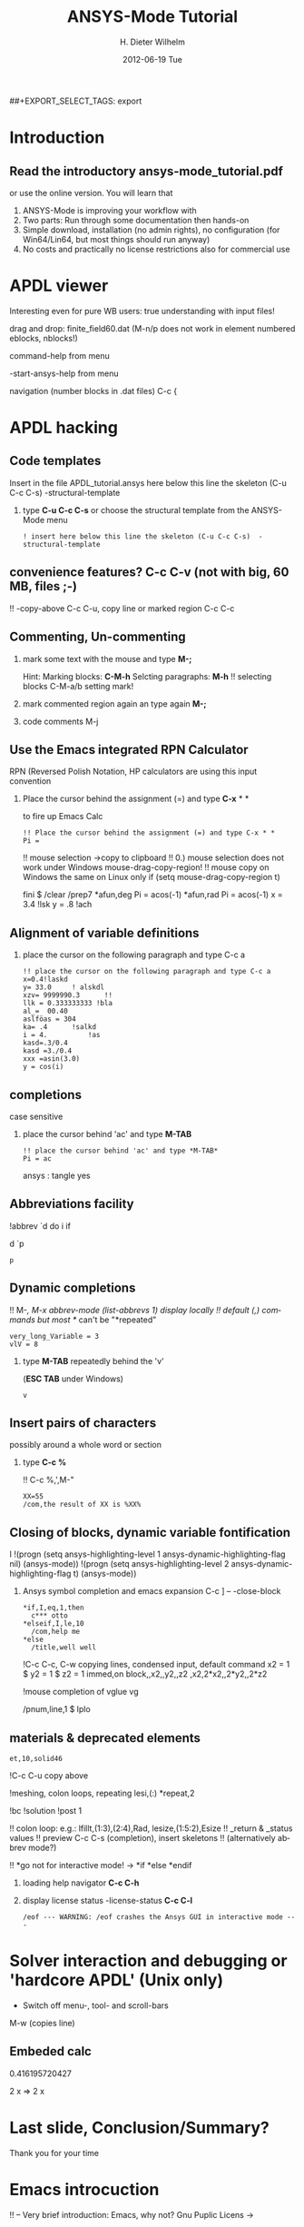 #+TITLE:     ANSYS-Mode Tutorial
#+AUTHOR:    H. Dieter Wilhelm
#+EMAIL:     dieter@duenenhof-wilhelm.de
#+DATE:      2012-06-19 Tue
#+DESCRIPTION:
#+KEYWORDS:
#+LANGUAGE:  en
#+OPTIONS:   H:2 num:t toc:t \n:nil @:t ::t |:t ^:nil -:t f:t *:t <:t
#+OPTIONS:   TeX:t LaTeX:t skip:nil d:nil todo:t pri:nil tags:not-in-toc
#+INFOJS_OPT: view:nil toc:nil ltoc:t mouse:underline buttons:0 path:http://orgmode.org/org-info.js
##+EXPORT_SELECT_TAGS: export
#+EXPORT_EXCLUDE_TAGS: noexport
#+LINK_UP:   
#+LINK_HOME: 
#+XSLT:
#+PROPERTY: tangle yes

* Introduction
** Read the introductory ansys-mode_tutorial.pdf
   or use the online version.  You will learn that
   
  1. ANSYS-Mode is improving your workflow with
  2. Two parts: Run through some documentation then hands-on
  3. Simple download, installation (no admin rights), no configuration
     (for Win64/Lin64, but most things should run anyway)
  4. No costs and practically no license restrictions also for
     commercial use

* APDL viewer
*** Interesting even for pure WB users: true understanding with input files!

*** drag and drop: finite_field60.dat (M-n/p does not work in element numbered eblocks, nblocks!)

*** command-help from menu

*** -start-ansys-help from menu

***  navigation (number blocks in .dat files) C-c {

* APDL hacking
** Code templates
Insert in the file APDL_tutorial.ansys here below this line the skeleton (C-u C-c C-s)  -structural-template

*** type *C-u C-c C-s* or choose the structural template from the ANSYS-Mode menu

#+begin_src ansys  :tangle yes
  ! insert here below this line the skeleton (C-u C-c C-s)  -structural-template
#+end_src

** convenience features? C-c C-v (not with big, 60 MB, files ;-)

!! -copy-above C-c C-u, copy line or marked region C-c C-c

** Commenting, Un-commenting
*** mark some text with the mouse and type *M-;* 
Hint: Marking blocks: *C-M-h*
Selcting paragraphs: *M-h*
!!    selecting blocks C-M-a/b setting mark!

*** mark commented region again an type again *M-;*
*** code comments M-j

** Use the Emacs integrated RPN Calculator
   RPN (Reversed Polish Notation, HP calculators are using this input convention

*** Place the cursor behind the assignment (=) and type *C-x* * *
    to fire up Emacs Calc
#+begin_src  ansys : tangle yes
!! Place the cursor behind the assignment (=) and type C-x * * 
Pi =
#+end_src


!!    mouse selection ->copy to clipboard
!! 0.) mouse selection does not work under Windows mouse-drag-copy-region!
!! mouse copy on Windows the same on Linux only if (setq mouse-drag-copy-region t)


fini $ /clear
/prep7
*afun,deg
Pi = acos(-1)
*afun,rad
Pi = acos(-1)
x = 3.4 !lsk
y = .8	!ach

** Alignment of variable definitions

*** place the cursor on the following paragraph and type C-c a

#+begin_src ansys : tangle yes
!! place the cursor on the following paragraph and type C-c a
x=0.4!laskd
y= 33.0	    ! alskdl
xzv= 9999990.3	    !!
llk = 0.333333333 !bla
al_=  00.40
aslföas = 304
ka= .4	    !salkd
i = 4.		    !as
kasd=.3/0.4
kasd =3./0.4
xxx =asin(3.0)
y = cos(i)
#+end_src

**  completions
    case sensitive
*** place the cursor behind 'ac' and type *M-TAB*
#+begin_src ansys : tangle yes
!! place the cursor behind 'ac' and type *M-TAB*
Pi = ac
#+end_src ansys : tangle yes

** Abbreviations facility

!abbrev `d do i if

d
   `p
#+begin_src ansys : tangle yes
p
#+end_src


** Dynamic completions
!!    M-/, M-x abbrev-mode (list-abbrevs 1) display locally
!!    default (,) commands but most */ can't be "*repeated"
#+begin_src ansys : tangle yes
very_long_Variable = 3
vlV = 8
#+end_src
*** type *M-TAB* repeatedly behind the 'v'
    (*ESC TAB* under Windows)
#+begin_src ansys : tangle yes
v
#+end_src


** Insert pairs of characters
   possibly around a whole word or section
*** type *C-c %*
!!    C-c %,',M-"
#+begin_src  ansys : tangle yes
XX=55
/com,the result of XX is %XX%
#+end_src

** Closing of blocks, dynamic variable fontification

I 
!(progn (setq ansys-highlighting-level 1 ansys-dynamic-highlighting-flag nil) (ansys-mode))
!(progn (setq ansys-highlighting-level 2 ansys-dynamic-highlighting-flag t) (ansys-mode))
***  Ansys symbol completion and emacs expansion C-c ] -- -close-block
#+begin_src  ansys : tangle yes
*if,I,eq,1,then
  c*** otto
*elseif,I,le,10
  /com,help me
*else
  /title,well well
#+end_src
 
!C-c C-c, C-w copying lines, condensed input, default command
x2 = 1 $ y2 = 1 $ z2 = 1
immed,on
block,,x2,,y2,,z2
,x2,2*x2,,2*y2,,2*z2
	   
!mouse completion of vglue
vg

/pnum,line,1 $ lplo

** materials & deprecated elements
#+begin_src  ansys : tangle yes
et,10,solid46
#+end_src

!C-c C-u  copy above 

!meshing, colon loops, repeating
lesi,(:)
*repeat,2

!bc
!solution 
!post 1 

!!    colon loop: e.g.: lfillt,(1:3),(2:4),Rad, lesize,(1:5:2),Esize
!!    _return & _status values
!!    preview C-c C-s (completion), insert skeletons
!!    (alternatively abbrev mode?)

!!    *go not for interactive mode! -> *if *else *endif

*** loading help navigator *C-c C-h*
***   display license status	-license-status *C-c C-l*

#+begin_src  ansys : tangle yes
/eof --- WARNING: /eof crashes the Ansys GUI in interactive mode ---
#+end_src

* Solver interaction and debugging or 'hardcore APDL' (Unix only)


- Switch off menu-, tool- and scroll-bars

***    M-w (copies line)

# !!    Ansys mode help: C-h m, selfdocumenting features
# !!    online Ansys/Emacs process and debugging environment
# !!    interactive C-c C-u, C-c C-c,  C-c C-q
# !!    tail mode of *.err C-c C-e
# !!    abort file
# !!    positions -> in bookmarks/registers/clone buffer?
# !!    C-c @ outline stuff with indirect-buffer
# !!    Dired (textual renaming), speedbar, calendar
# !!    loading time: emacsclient alias "e"
# !!    shell-, config-mode, emacsclient, terminal-, ssh-support
# !!    C-S-backspace, basically the same keyboard shortcuts like bash
# !! switch off menu, tools, scroll-bar
# !! Ansys mode help: C-h m, selfdocumenting features
# !! calc: linear interpolation: a p [[x1,x2,..][y1,y2,...]] x
# !! online Ansys/Emacs process and debugging environment
# !! C-c C-u, C-c C-c,  C-c C-q
# !! tail mode of *.err C-c C-e
# !! abort file
# !! positions -> in bookmarks/registers/clone buffer?
# !! C-c @ outline stuff with indirect-buffer
# !! image Dired (textual renaming), speedbar, calendar
# !! shell-, config-mode, emacsclient, terminal-, ssh-support
# !! C-S-backspace

** Embeded calc

0.416195720427

2 x => 2 x

   
* Last slide, Conclusion/Summary?
Thank you for your time


* Emacs introcuction
!! -- Very brief introduction: Emacs, why not?  Gnu Puplic Licens ->
# !!    Free, working on all current OSs.  All bells and whistle of a
# !!    modern editor (drop file into E), excellent documentation.  Chosen
# !!    because with Vim, Emacs is the best editor of all, but - especially
# !!    on Windows - programmed before Microsoft was even founded.
# !!    Drawbacks of Emacs, not adhering to established user interface
# !!    standards example: e. g. scroll-bar default location on linux on
# !!    the left,

# !!    Splitting windows (no tab concept for buffers)

# !!    TAB, M-TAB keys, C-s, C-c, C-v, C-x, C-y, C-z CUA-mode examples:
# !!    (setq scroll-preserve-screen-position t) (delete-selection-mode t)
# !!    Workaround: use in the beginning mouse and buttons.
   
# !!    convenient pre-configured emacs archive with Ansys mode.


# #+begin_src R :exports both
# # this is a comment, yeah :-)
#  bla <- 3
# bla 
# #+end_src
# #+RESULTS:
# : 3


######################################################################
#+begin_src ansys  :tangle yes
!!!!!!!!!!!!!!!!!!!!!!!!!!!!!!
!! this is for Emacs:

!! local variables:
!! mode : ansys
!! end:
#+end_src
